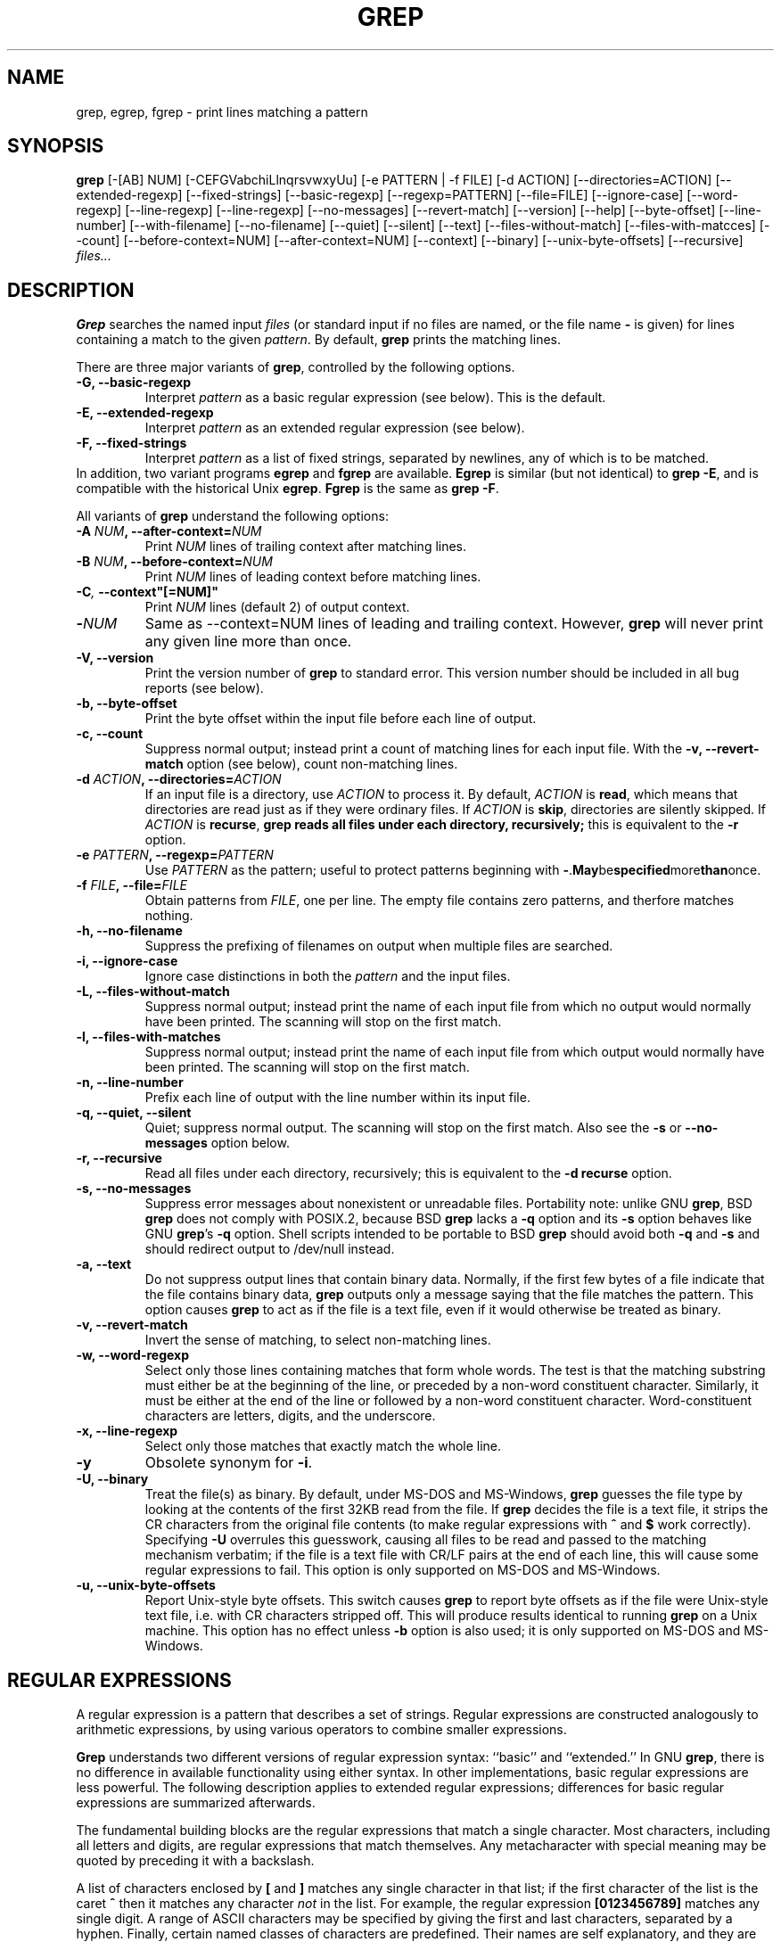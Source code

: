 .\" grep man page
.de Id
.ds Dt \\$4
..
.Id $Id: grep.1,v 1.2 1999/08/25 01:32:03 hubertf Exp $
.TH GREP 1 \*(Dt "GNU Project"
.SH NAME
grep, egrep, fgrep \- print lines matching a pattern
.SH SYNOPSIS
.B grep
[-[AB] NUM] [-CEFGVabchiLlnqrsvwxyUu] [-e PATTERN | -f FILE]
[-d ACTION] [--directories=ACTION]
[--extended-regexp] [--fixed-strings] [--basic-regexp]
[--regexp=PATTERN] [--file=FILE] [--ignore-case] [--word-regexp]
[--line-regexp] [--line-regexp] [--no-messages] [--revert-match]
[--version] [--help] [--byte-offset] [--line-number]
[--with-filename] [--no-filename] [--quiet] [--silent] [--text]
[--files-without-match] [--files-with-matcces] [--count]
[--before-context=NUM] [--after-context=NUM] [--context]
[--binary] [--unix-byte-offsets] [--recursive]
.I files...
.SH DESCRIPTION
.PP
.B Grep
searches the named input
.I files
(or standard input if no files are named, or
the file name
.B \-
is given)
for lines containing a match to the given
.IR pattern .
By default,
.B grep
prints the matching lines.
.PP
There are three major variants of
.BR grep ,
controlled by the following options.
.PD 0
.TP
.B \-G, --basic-regexp
Interpret
.I pattern
as a basic regular expression (see below).  This is the default.
.TP
.B \-E, --extended-regexp
Interpret
.I pattern
as an extended regular expression (see below).
.TP
.B \-F, --fixed-strings
Interpret
.I pattern
as a list of fixed strings, separated by newlines,
any of which is to be matched.
.LP
In addition, two variant programs
.B egrep
and
.B fgrep
are available.
.B Egrep
is similar (but not identical) to
.BR "grep\ \-E" ,
and is compatible with the historical Unix
.BR egrep .
.B Fgrep
is the same as
.BR "grep\ \-F" .
.PD
.LP
All variants of
.B grep
understand the following options:
.PD 0
.TP
.BI \-A " NUM" ", --after-context=" NUM
Print
.I NUM
lines of trailing context after matching lines.
.TP
.BI \-B " NUM" ", --before-context=" NUM
Print
.I NUM
lines of leading context before matching lines.
.TP
.BI \-C ,\  --context"[=NUM]"
Print 
.I NUM
lines (default 2) of output context.
.TP
.BI \- NUM \ 
Same as --context=NUM lines of leading and trailing context.  However,
.B grep
will never print any given line more than once.
.TP
.B \-V, --version
Print the version number of
.B grep
to standard error.  This version number should
be included in all bug reports (see below).
.TP
.B \-b, --byte-offset
Print the byte offset within the input file before
each line of output.
.TP
.B \-c, --count
Suppress normal output; instead print a count of
matching lines for each input file.
With the
.B \-v, --revert-match
option (see below), count non-matching lines.
.TP
.BI \-d " ACTION" ", --directories=" ACTION
If an input file is a directory, use
.I ACTION
to process it.  By default,
.I ACTION
is
.BR read ,
which means that directories are read just as if they were ordinary files.
If
.I ACTION
is
.BR skip ,
directories are silently skipped.
If
.I ACTION
is
.BR recurse ,
.B
grep reads all files under each directory, recursively;
this is equivalent to the
.B \-r
option.
.TP
.BI \-e " PATTERN" ", --regexp=" PATTERN
Use
.I PATTERN
as the pattern; useful to protect patterns beginning with
.BR \- . May be specified more than once.
.TP
.BI \-f " FILE" ", --file=" FILE
Obtain patterns from
.IR FILE ,
one per line.
The empty file contains zero patterns, and therfore matches nothing.
.TP
.B \-h, --no-filename
Suppress the prefixing of filenames on output
when multiple files are searched.
.TP
.B \-i, --ignore-case
Ignore case distinctions in both the
.I pattern
and the input files.
.TP
.B \-L, --files-without-match
Suppress normal output; instead print the name
of each input file from which no output would
normally have been printed. The scanning will stop
on the first match.
.TP
.B \-l, --files-with-matches
Suppress normal output; instead print
the name of each input file from which output
would normally have been printed. The scanning will
stop on the first match.
.TP
.B \-n, --line-number
Prefix each line of output with the line number
within its input file.
.TP
.B \-q, --quiet, --silent
Quiet; suppress normal output. The scanning will stop
on the first match.
Also see the
.B \-s
or
.B --no-messages
option below.
.TP
.B \-r, --recursive
Read all files under each directory, recursively;
this is equivalent to the
.B "\-d recurse"
option.
.TP
.B \-s, --no-messages
Suppress error messages about nonexistent or unreadable files.
Portability note: unlike GNU
.BR grep ,
BSD
.B grep
does not comply with POSIX.2, because BSD
.B grep
lacks a
.B \-q
option and its
.B \-s
option behaves like GNU
.BR grep 's
.B \-q
option.
Shell scripts intended to be portable to BSD
.B grep
should avoid both
.B \-q
and
.B \-s
and should redirect output to /dev/null instead.
.TP
.B \-a, --text
Do not suppress output lines that contain binary data.
Normally, if the first few bytes of a file indicate that
the file contains binary data,
.B grep
outputs only a message saying that the file matches the pattern.
This option causes
.B grep
to act as if the file is a text file,
even if it would otherwise be treated as binary.
.TP
.B \-v, --revert-match
Invert the sense of matching, to select non-matching lines.
.TP
.B \-w, --word-regexp
Select only those lines containing matches that form whole words.
The test is that the matching substring must either be at the
beginning of the line, or preceded by a non-word constituent
character.  Similarly, it must be either at the end of the line
or followed by a non-word constituent character.  Word-constituent
characters are letters, digits, and the underscore.
.TP
.B \-x, --line-regexp
Select only those matches that exactly match the whole line.
.TP
.B \-y
Obsolete synonym for
.BR \-i .
.TP
.B \-U, --binary
Treat the file(s) as binary.  By default, under MS-DOS and MS-Windows,
.BR grep
guesses the file type by looking at the contents of the first 32KB
read from the file.  If
.BR grep
decides the file is a text file, it strips the CR characters from the
original file contents (to make regular expressions with
.B ^
and
.B $
work correctly).  Specifying
.B \-U
overrules this guesswork, causing all files to be read and passed to the
matching mechanism verbatim; if the file is a text file with CR/LF
pairs at the end of each line, this will cause some regular
expressions to fail.  This option is only supported on MS-DOS and
MS-Windows.
.TP
.B \-u, --unix-byte-offsets
Report Unix-style byte offsets.  This switch causes
.B grep
to report byte offsets as if the file were Unix-style text file, i.e. with
CR characters stripped off.  This will produce results identical to running
.B grep
on a Unix machine.  This option has no effect unless
.B \-b
option is also used; it is only supported on MS-DOS and MS-Windows.
.PD
.SH "REGULAR EXPRESSIONS"
.PP
A regular expression is a pattern that describes a set of strings.
Regular expressions are constructed analogously to arithmetic
expressions, by using various operators to combine smaller expressions.
.PP
.B Grep
understands two different versions of regular expression syntax:
``basic'' and ``extended.''  In
.RB "GNU\ " grep ,
there is no difference in available functionality using either syntax.
In other implementations, basic regular expressions are less powerful.
The following description applies to extended regular expressions;
differences for basic regular expressions are summarized afterwards.
.PP
The fundamental building blocks are the regular expressions that match
a single character.  Most characters, including all letters and digits,
are regular expressions that match themselves.  Any metacharacter with
special meaning may be quoted by preceding it with a backslash.
.PP
A list of characters enclosed by
.B [
and
.B ]
matches any single
character in that list; if the first character of the list
is the caret
.B ^
then it matches any character
.I not
in the list.
For example, the regular expression
.B [0123456789]
matches any single digit.  A range of ASCII characters
may be specified by giving the first and last characters, separated
by a hyphen.
Finally, certain named classes of characters are predefined.
Their names are self explanatory, and they are
.BR [:alnum:] ,
.BR [:alpha:] ,
.BR [:cntrl:] ,
.BR [:digit:] ,
.BR [:graph:] ,
.BR [:lower:] ,
.BR [:print:] ,
.BR [:punct:] ,
.BR [:space:] ,
.BR [:upper:] ,
and
.BR [:xdigit:].
For example,
.B [[:alnum:]]
means
.BR [0-9A-Za-z] ,
except the latter form is dependent upon the ASCII character encoding,
whereas the former is portable.
(Note that the brackets in these class names are part of the symbolic
names, and must be included in addition to the brackets delimiting
the bracket list.)  Most metacharacters lose their special meaning
inside lists.  To include a literal
.B ]
place it first in the list.  Similarly, to include a literal
.B ^
place it anywhere but first.  Finally, to include a literal
.B \-
place it last.
.PP
The period
.B .
matches any single character.
The symbol
.B \ew
is a synonym for
.B [[:alnum:]]
and
.B \eW
is a synonym for
.BR [^[:alnum]] .
.PP
The caret
.B ^
and the dollar sign
.B $
are metacharacters that respectively match the empty string at the
beginning and end of a line.
The symbols
.B \e<
and
.B \e>
respectively match the empty string at the beginning and end of a word.
The symbol
.B \eb
matches the empty string at the edge of a word,
and
.B \eB
matches the empty string provided it's
.I not
at the edge of a word.
.PP
A regular expression may be followed by one of several repetition operators:
.PD 0
.TP
.B ?
The preceding item is optional and matched at most once.
.TP
.B *
The preceding item will be matched zero or more times.
.TP
.B +
The preceding item will be matched one or more times.
.TP
.BI { n }
The preceding item is matched exactly
.I n
times.
.TP
.BI { n ,}
The preceding item is matched
.I n
or more times.
.TP
.BI {, m }
The preceding item is optional and is matched at most
.I m
times.
.TP
.BI { n , m }
The preceding item is matched at least
.I n
times, but not more than
.I m
times.
.PD
.PP
Two regular expressions may be concatenated; the resulting
regular expression matches any string formed by concatenating
two substrings that respectively match the concatenated
subexpressions.
.PP
Two regular expressions may be joined by the infix operator
.BR | ;
the resulting regular expression matches any string matching
either subexpression.
.PP
Repetition takes precedence over concatenation, which in turn
takes precedence over alternation.  A whole subexpression may be
enclosed in parentheses to override these precedence rules.
.PP
The backreference
.BI \e n\c
\&, where
.I n
is a single digit, matches the substring
previously matched by the
.IR n th
parenthesized subexpression of the regular expression.
.PP
In basic regular expressions the metacharacters
.BR ? ,
.BR + ,
.BR { ,
.BR | ,
.BR ( ,
and
.BR )
lose their special meaning; instead use the backslashed
versions
.BR \e? ,
.BR \e+ ,
.BR \e{ ,
.BR \e| ,
.BR \e( ,
and
.BR \e) .
.PP
In
.B egrep
the metacharacter
.B {
loses its special meaning; instead use
.BR \e{ .
.SH DIAGNOSTICS
.PP
Normally, exit status is 0 if matches were found,
and 1 if no matches were found.  (The
.B \-v
option inverts the sense of the exit status.)
Exit status is 2 if there were syntax errors
in the pattern, inaccessible input files, or
other system errors.
.SH BUGS
.PP
Email bug reports to
.BR bug-gnu-utils@gnu.org .
Be sure to include the word ``grep'' somewhere in the ``Subject:'' field.
.PP
Large repetition counts in the
.BI { m , n }
construct may cause grep to use lots of memory.
In addition,
certain other obscure regular expressions require exponential time
and space, and may cause
.B grep
to run out of memory.
.PP
Backreferences are very slow, and may require exponential time.

